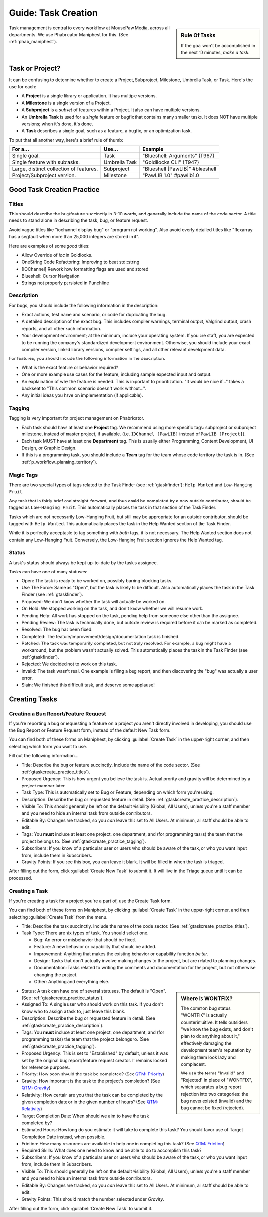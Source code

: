 .. _gtaskcreate:

Guide: Task Creation
######################

..  sidebar:: Rule Of Tasks

    If the goal won't be accomplished in the next 10 minutes, *make a task*.

Task management is central to every workflow at MousePaw Media, across all
departments. We use Phabricator Maniphest for this. (See :ref:`phab_maniphest`).

.. _gtaskcreate_taskorproject:

Task or Project?
===========================================

It can be confusing to determine whether to create a Project, Subproject,
Milestone, Umbrella Task, or Task. Here's the use for each:

* A **Project** is a single library or application. It has multiple versions.

* A **Milestone** is a single version of a Project.

* A **Subproject** is a *subset* of features within a Project. It also can have
  multiple versions.

* An **Umbrella Task** is used for a *single* feature or bugfix that contains
  many smaller tasks. It does NOT have multiple versions; when it's done, it's
  done.

* A **Task** describes a single goal, such as a feature, a bugfix, or an
  optimization task.

To put that all another way, here's a brief rule of thumb:

+-------------------------------------------+----------------+----------------------------------+
| For a...                                  | Use...         | Example                          |
+===========================================+================+==================================+
| Single goal.                              | Task           | "Blueshell: Arguments" {T967}    |
+-------------------------------------------+----------------+----------------------------------+
| Single feature with subtasks.             | Umbrella Task  | "Goldilocks CLI" {T947}          |
+-------------------------------------------+----------------+----------------------------------+
| Large, distinct collection of features.   | Subproject     | "Blueshell [PawLIB]" #blueshell  |
+-------------------------------------------+----------------+----------------------------------+
| Project/Subproject version.               | Milestone      | "PawLIB 1.0" #pawlib1.0          |
+-------------------------------------------+----------------+----------------------------------+

.. _gtaskcreate_practice:

Good Task Creation Practice
====================================

.. _gtaskcreate_practice_titles:

Titles
-------------------------------------

This should describe the bug/feature succinctly in 3-10 words, and generally
include the name of the code sector. A title needs to stand alone in describing
the task, bug, or feature request.

Avoid vague titles like "iochannel display bug" or "program not working". Also
avoid overly detailed titles like "flexarray has a segfault when more than
25,000 integers are stored in it".

Here are examples of some *good* titles:

* Allow Override of `ioc` in Goldlocks.

* OneString Code Refactoring: Improving to beat std::string

* [IOChannel] Rework how formatting flags are used and stored

* Blueshell: Cursor Navigation

* Strings not properly persisted in Punchline

.. _gtaskcreate_practice_description:

Description
------------------------------------

For bugs, you should include the following information in the description:

* Exact actions, test name and scenario, or code for duplicating the bug.

* A detailed description of the exact bug. This includes compiler warnings,
  terminal output, Valgrind output, crash reports, and all other such
  information.

* Your development environment; at the minimum, include your operating system.
  If you are staff, you are expected to be running the company's standardized
  development environment. Otherwise, you should include your exact compiler
  version, linked library versions, compiler settings, and all other relevant
  development data.

For features, you should include the following information in the description:

* What is the exact feature or behavior required?

* One or more example use cases for the feature, including sample expected
  input and output.

* An explaination of why the feature is needed. This is important to
  prioritization. "It would be nice if..." takes a backseat to "This common
  scenario doesn't work without...".

* Any initial ideas you have on implementation (if applicable).

.. _gtaskcreate_practice_tagging:

Tagging
--------------------------------
Tagging is very important for project management on Phabricator.

* Each task should have at least one **Project** tag. We recommend
  using more specific tags: subproject or subproject milestone, instead of
  master project, if available. (i.e. ``IOChannel [PawLIB]`` instead of
  ``PawLIB [Project]``).

* Each task MUST have at least one **Department** tag. This is usually
  either Programming, Content Development, UI Design, or Graphic Design.

* If this is a programming task, you should include a **Team** tag for the
  team whose code territory the task is in.
  (See :ref:`p_workflow_planning_territory`).

.. _gtaskcreate_practice_magictags:

Magic Tags
----------------------------------
There are two special types of tags related to the Task Finder
(see :ref:`gtaskfinder`): ``Help Wanted`` and ``Low-Hanging Fruit``.

Any task that is fairly brief and straight-forward, and thus could be
completed by a new outside contributor, should be tagged as
``Low-Hanging Fruit``. This automatically places the task in that
section of the Task Finder.

Tasks which are not necessarily Low-Hanging Fruit, but still may be
appropriate for an outside contributor, should be tagged with ``Help Wanted``.
This automatically places the task in the Help Wanted section of the
Task Finder.

While it is perfectly acceptable to tag something with *both* tags, it is
not necessary. The Help Wanted section does not contain any Low-Hanging Fruit.
Conversely, the Low-Hanging Fruit section ignores the Help Wanted tag.

.. _gtaskcreate_practice_status:

Status
-----------------------------------

A task's status should always be kept up-to-date by the task's assignee.

Tasks can have one of many statuses:

* Open: The task is ready to be worked on, possibly barring blocking tasks.

* Use The Force: Same as "Open", but the task is likely to be difficult.
  Also automatically places the task in the Task Finder
  (see :ref:`gtaskfinder`).

* Proposed: We don't know whether the task will actually be worked on.

* On Hold: We stopped working on the task, and don't know whether we will
  resume work.

* Pending Help: All work has stopped on the task, pending help from someone
  else other than the assignee.

* Pending Review: The task is technically done, but outside review is
  required before it can be marked as completed.

* Resolved: The bug has been fixed.

* Completed: The feature/improvement/design/documentation task is finished.

* Patched: The task was temporarily completed, but not truly resolved. For
  example, a bug might have a workaround, but the problem wasn't actually
  solved. This automatically places the task in the Task Finder
  (see :ref:`gtaskfinder`).

* Rejected: We decided not to work on this task.

* Invalid: The task wasn't real. One example is filing a bug report, and then
  discovering the "bug" was actually a user error.

* Slain: We finished this difficult task, and deserve some applause!

.. _gtaskcreate_creating:

Creating Tasks
==============================

.. _gtaskcreate_creating_report:

Creating a Bug Report/Feature Request
-------------------------------------------

If you're reporting a bug or requesting a feature on a project you aren't
directly involved in developing, you should use the Bug Report or Feature
Request form, instead of the default New Task form.

You can find both of these forms on Maniphest, by clicking
:guilabel:`Create Task` in the upper-right corner, and then selecting
which form you want to use.

Fill out the following information...

* Title: Describe the bug or feature succinctly. Include the name of the
  code sector. (See :ref:`gtaskcreate_practice_titles`).

* Proposed Urgency: This is how urgent you believe the task is. Actual
  prority and gravity will be determined by a project member later.

* Task Type: This is automatically set to Bug or Feature, depending on which
  form you're using.

* Description: Describe the bug or requested feature in detail.
  (See :ref:`gtaskcreate_practice_description`).

* Visible To: This should generally be left on the default visibility
  (Global, All Users), unless you're a staff member and you need to hide
  an internal task from outside contributors.

* Editable By: Changes are tracked, so you *can* leave this set to All Users.
  At minimum, all staff should be able to edit.

* Tags: You **must** include at least one project, one department, and (for
  programming tasks) the team that the project belongs to.
  (See :ref:`gtaskcreate_practice_tagging`).

* Subscribers: If you know of a particular user or users who should be aware
  of the task, or who you want input from, include them in Subscribers.

* Gravity Points: If you see this box, you can leave it blank. It will be
  filled in when the task is triaged.

After filling out the form, click :guilabel:`Create New Task` to submit it.
It will live in the Triage queue until it can be processed.

.. _gtaskcreate_creating_task:

Creating a Task
--------------------------------------------

If you're creating a task for a project you're a part of, use the Create Task
form.

You can find both of these forms on Maniphest, by clicking
:guilabel:`Create Task` in the upper-right corner, and then selecting
:guilabel:`Create Task` from the menu.

* Title: Describe the task succinctly. Include the name of the
  code sector. (See :ref:`gtaskcreate_practice_titles`).

* Task Type: There are six types of task. You should select one.

  * Bug: An error or misbehavior that should be fixed.

  * Feature: A new behavior or capability that should be added.

  * Improvement: Anything that makes the existing behavior or capability
    function *better*.

  * Design: Tasks that don't actually involve making changes to the project,
    but are related to planning changes.

  * Documentation: Tasks related to writing the comments and documentation
    for the project, but not otherwise changing the project.

  * Other: Anything and everything else.

..  sidebar:: Where Is WONTFIX?

    The common bug status "WONTFIX" is actually counterintuitive. It tells
    outsiders "we know the bug exists, and don't plan to do anything about
    it," effectively damaging the development team's reputation by making
    them look lazy and complacent.

    We use the terms "Invalid" and "Rejected" in place of "WONTFIX", which
    separates a bug report rejection into two categories: the bug never
    existed (invalid) and the bug cannot be fixed (rejected).

* Status: A task can have one of several statuses. The default is "Open".
  (See :ref:`gtaskcreate_practice_status`).

* Assigned To: A single user who should work on this task. If you don't
  know who to assign a task to, just leave this blank.

* Description: Describe the bug or requested feature in detail.
  (See :ref:`gtaskcreate_practice_description`).

* Tags: You **must** include at least one project, one department, and (for
  programming tasks) the team that the project belongs to.
  (See :ref:`gtaskcreate_practice_tagging`).

* Proposed Urgency: This is set to "Established" by default, unless it was
  set by the original bug report/feature request creator. It remains locked
  for reference purposes.

* Priority: How soon should the task be completed?
  (See `QTM: Priority <http://standards.mousepawmedia.com/qtm.html#priority>`_)

* Gravity: How important is the task to the project's completion?
  (See `QTM: Gravity <http://standards.mousepawmedia.com/qtm.html#gravity-importance>`_)

* Relativity: How certain are you that the task can be completed by the given
  completion date or in the given number of hours?
  (See `QTM: Relativity <http://standards.mousepawmedia.com/qtm.html#relativity-black-hole-probability-uncertainty>`_)

* Target Completion Date: When should we aim to have the task completed by?

* Estimated Hours: How long do you estimate it will take to complete this task?
  You should favor use of Target Completion Date instead, when possible.

* Friction: How many resources are available to help one in completing this task?
  (See `QTM: Friction <http://standards.mousepawmedia.com/qtm.html#friction-available-help>`_)

* Required Skills: What does one need to know and be able to do to accomplish
  this task?

* Subscribers: If you know of a particular user or users who should be aware
  of the task, or who you want input from, include them in Subscribers.

* Visible To: This should generally be left on the default visibility
  (Global, All Users), unless you're a staff member and you need to hide
  an internal task from outside contributors.

* Editable By: Changes are tracked, so you *can* leave this set to All Users.
  At minimum, all staff should be able to edit.

* Gravity Points: This should match the number selected under *Gravity*.

After filling out the form, click :guilabel:`Create New Task` to submit it.
